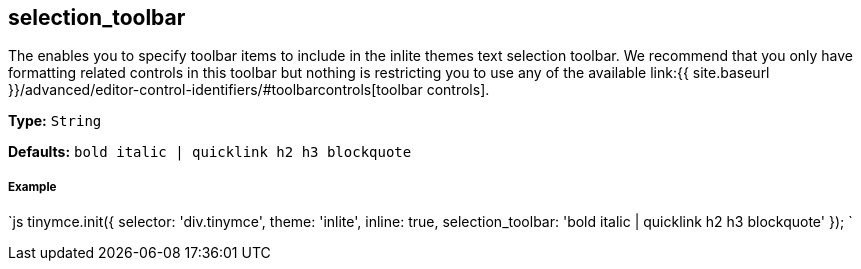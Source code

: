 [[selection_toolbar]]
== selection_toolbar

The enables you to specify toolbar items to include in the inlite themes text selection toolbar. We recommend that you only have formatting related controls in this toolbar but nothing is restricting you to use any of the available link:{{ site.baseurl }}/advanced/editor-control-identifiers/#toolbarcontrols[toolbar controls].

*Type:* `String`

*Defaults:* `bold italic | quicklink h2 h3 blockquote`

[discrete]
[[example]]
===== Example

`js
tinymce.init({
  selector: 'div.tinymce',
  theme: 'inlite',
  inline: true,
  selection_toolbar: 'bold italic | quicklink h2 h3 blockquote'
});
`
